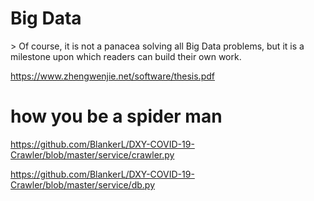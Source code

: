 * Big Data

> Of course, it is not a panacea solving all Big Data problems, but it is a milestone upon which readers can build their own work.

https://www.zhengwenjie.net/software/thesis.pdf



* how you be a spider man

https://github.com/BlankerL/DXY-COVID-19-Crawler/blob/master/service/crawler.py

https://github.com/BlankerL/DXY-COVID-19-Crawler/blob/master/service/db.py
